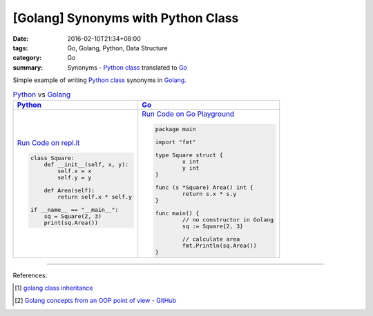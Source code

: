 [Golang] Synonyms with Python Class
###################################

:date: 2016-02-10T21:34+08:00
:tags: Go, Golang, Python, Data Structure
:category: Go
:summary: Synonyms - Python_ class_ translated to Go_

Simple example of writing Python_ class_ synonyms in Golang_.

.. list-table:: Python_ vs Golang_
   :header-rows: 1
   :class: table-syntax-diff

   * - Python_
     - Go_

   * - `Run Code on repl.it <https://repl.it/Bl4e/0>`_

       .. code-block:: python

         class Square:
             def __init__(self, x, y):
                 self.x = x
                 self.y = y

             def Area(self):
                 return self.x * self.y

         if __name__ == "__main__":
             sq = Square(2, 3)
             print(sq.Area())


     - `Run Code on Go Playground <https://play.golang.org/p/CToo3Co4Ta>`_

       .. code-block:: go

         package main

         import "fmt"

         type Square struct {
                 x int
                 y int
         }

         func (s *Square) Area() int {
                 return s.x * s.y
         }

         func main() {
                 // no constructor in Golang
                 sq := Square{2, 3}

                 // calculate area
                 fmt.Println(sq.Area())
         }

----

References:

.. [1] `golang class inheritance <https://www.google.com/search?q=golang+class+inheritance>`_

.. [2] `Golang concepts from an OOP point of view - GitHub <https://github.com/luciotato/golang-notes/blob/master/OOP.md>`_


.. _Python: https://www.python.org/
.. _Go: https://golang.org/
.. _Golang: https://golang.org/
.. _class: https://docs.python.org/2/tutorial/classes.html
